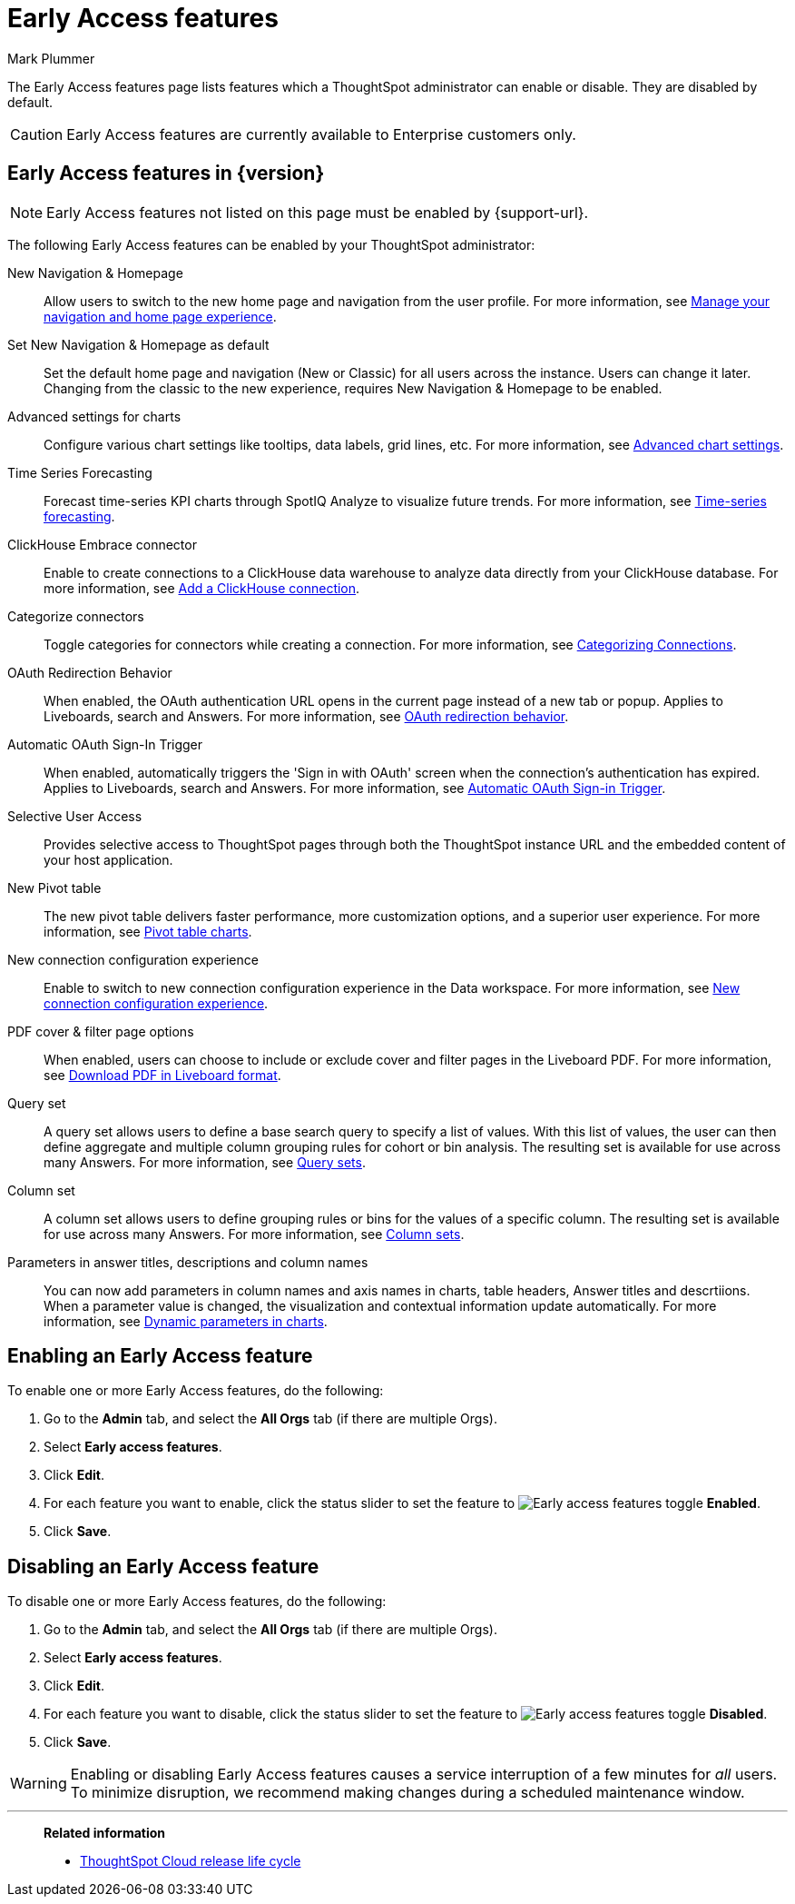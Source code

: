 = Early Access features
:last_updated: 6/30/2025
:author: Mark Plummer
:linkattrs:
:experimental:
:page-layout: default-cloud
:description: This page describes Early Access features which administrators can enable or disable.
:jira: SCAL-242844, SCAL-261573

The Early Access features page lists features which a ThoughtSpot administrator can enable or disable. They are disabled by default.

CAUTION: Early Access features are currently available to Enterprise customers only.

== Early Access features in {version}

NOTE: Early Access features not listed on this page must be enabled by {support-url}.

The following Early Access features can be enabled by your ThoughtSpot administrator:

New Navigation & Homepage::
Allow users to switch to the new home page and navigation from the user profile. For more information, see xref:user-profile.adoc#new-homepage-experience[Manage your navigation and home page experience].

Set New Navigation & Homepage as default::
Set the default home page and navigation (New or Classic) for all users across the instance. Users can change it later. Changing from the classic to the new experience, requires New Navigation & Homepage to be enabled.

Advanced settings for charts::
Configure various chart settings like tooltips, data labels, grid lines, etc. For more information, see xref:chart-settings-advanced.adoc[Advanced chart settings].

Time Series Forecasting::
Forecast time-series KPI charts through SpotIQ Analyze to visualize future trends. For more information, see xref:spotiq-forecasting.adoc[Time-series forecasting].

ClickHouse Embrace connector::
Enable to create connections to a ClickHouse data warehouse to analyze data directly from your ClickHouse database. For more information, see xref:connections-clickhouse-add.adoc[Add a ClickHouse connection].

Categorize connectors::
Toggle categories for connectors while creating a connection. For more information, see xref:connectors-categorization.adoc[Categorizing Connections].

OAuth Redirection Behavior::
When enabled, the OAuth authentication URL opens in the current page instead of a new tab or popup. Applies to Liveboards, search and Answers. For more information, see xref:single-window-oauth.adoc#_oauth_redirection_behavior[OAuth redirection behavior].

Automatic OAuth Sign-In Trigger::
When enabled, automatically triggers the 'Sign in with OAuth' screen when the connection's authentication has expired. Applies to Liveboards, search and Answers. For more information, see xref:single-window-oauth.adoc#_automatic_oauth_sign_in_trigger[Automatic OAuth Sign-in Trigger].

Selective User Access::
Provides selective access to ThoughtSpot pages through both the ThoughtSpot instance URL and the embedded content of your host application.

New Pivot table::
The new pivot table delivers faster performance, more customization options, and a superior user experience. For more information, see xref:chart-pivot-table.adoc#pivot-table-2-0[Pivot table charts].

New connection configuration experience::
Enable to switch to new connection configuration experience in the Data workspace. For more information, see xref:connection-configuration.adoc[New connection configuration experience].

PDF cover & filter page options::
When enabled, users can choose to include or exclude cover and filter pages in the Liveboard PDF. For more information, see xref:liveboard-download-pdf.adoc#pdf-pinboard[Download PDF in Liveboard format].

Query set::
A query set allows users to define a base search query to specify a list of values. With this list of values, the user can then define aggregate and multiple column grouping rules for cohort or bin analysis. The resulting set is available for use across many Answers. For more information, see xref:query-sets.adoc[Query sets].

Column set::
A column set allows users to define grouping rules or bins for the values of a specific column. The resulting set is available for use across many Answers. For more information, see xref:column-sets.adoc[Column sets].

Parameters in answer titles, descriptions and column names::
You can now add parameters in column names and axis names in charts, table headers, Answer titles and descrtiions. When a parameter value is changed, the visualization and contextual information update automatically. For more information, see xref:charts.adoc#parameters[Dynamic parameters in charts].

== Enabling an Early Access feature

To enable one or more Early Access features, do the following:

. Go to the *Admin* tab, and select the *All Orgs* tab (if there are multiple Orgs).
. Select *Early access features*.
. Click *Edit*.
. For each feature you want to enable, click the status slider to set the feature to image:icon-slider-toggle-enable-20px.png[Early access features toggle] *Enabled*.
. Click *Save*.

== Disabling an Early Access feature

To disable one or more Early Access features, do the following:

. Go to the *Admin* tab, and select the *All Orgs* tab (if there are multiple Orgs).
. Select *Early access features*.
. Click *Edit*.
. For each feature you want to disable, click the status slider to set the feature to image:icon-slider-toggle-disable-20px.png[Early access features toggle] *Disabled*.
. Click *Save*.

WARNING: Enabling or disabling Early Access features causes a service interruption of a few minutes for _all_ users. To minimize disruption, we recommend making changes during a scheduled maintenance window.

'''
> **Related information**
>
> * xref:release-lifecycle.adoc[ThoughtSpot Cloud release life cycle]

